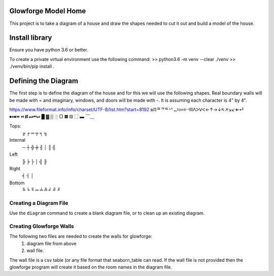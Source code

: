 Glowforge Model Home
====================

This project is to take a diagram of a house and draw the shapes needed to
cut it out and build a model of the house.

Install library
===============

Ensure you have python 3.6 or better.

To create a private virtual environment use the following command:
>> python3.6 -m venv --clear ./venv
>> ./venv/bin/pip install .


Defining the Diagram
====================

The first step is to define the diagram of the house and for this we will use
the following shapes.  Real boundary walls will be made with = and imaginary,
windows, and doors will be made with -.  It is assuming each character is 4" by
4".

https://www.fileformat.info/info/charset/UTF-8/list.htm?start=8192
ຘℿᄑᄏᄐᄓᆩ፧፨።፠ᐧᐩⅢᐱᐳᐯᐸ←↑→↓↖↗↘↙⇐⏎
⏹⏸⏺⏩⏪⏫⏬⏭⏮⏯
█ ▓  ▒      ░   ▢   ▦       ▧   ⿴ ▬
﹋﹏

Tops:
    ╔   ╒    ═   ╤   ╕ ╗

Internal
     ─   ┼  ╬  ╪  ╢ │   ║ ╣

Left
    ╠   ╞   ├   │   ╣ ╟

Right
    ╡   ┤   │

Bottom
    ╚ ╘ ╙  ═   ╧  ╩  ╛  ╝  ╜


Creating a Diagram File
-----------------------

Use the ``diagram`` command to create a blank diagram file, or to clean up
an existing diagram.


Creating Glowforge Walls
------------------------

The following two files are needed to create the walls for glowforge:
    1. diagram file from above
    2. wall file.

The wall file is a csv table (or any file format that seaborn_table can read.
If the wall file is not provided then the glowforge program will create it based
on the room names in the diagram file.






